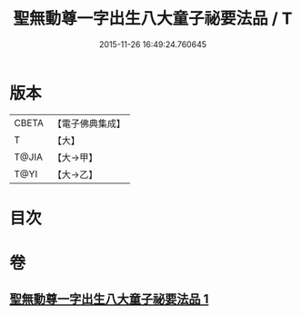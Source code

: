 #+TITLE: 聖無動尊一字出生八大童子祕要法品 / T
#+DATE: 2015-11-26 16:49:24.760645
* 版本
 |     CBETA|【電子佛典集成】|
 |         T|【大】     |
 |     T@JIA|【大→甲】   |
 |      T@YI|【大→乙】   |

* 目次
* 卷
** [[file:KR6j0431_001.txt][聖無動尊一字出生八大童子祕要法品 1]]
